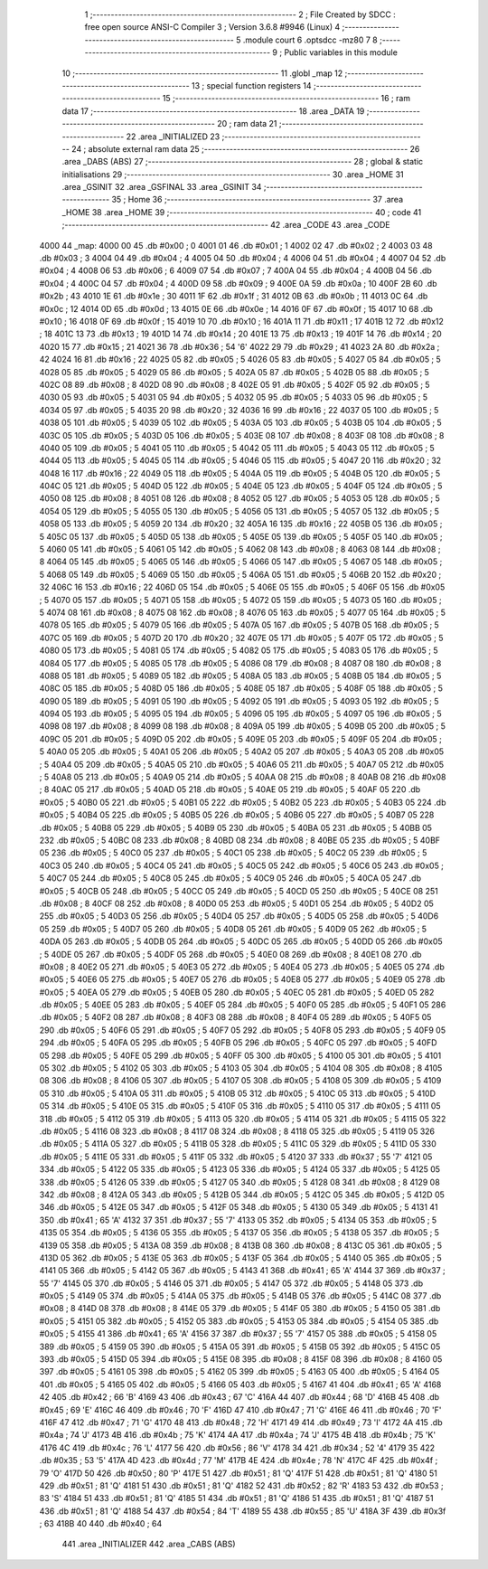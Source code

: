                               1 ;--------------------------------------------------------
                              2 ; File Created by SDCC : free open source ANSI-C Compiler
                              3 ; Version 3.6.8 #9946 (Linux)
                              4 ;--------------------------------------------------------
                              5 	.module court
                              6 	.optsdcc -mz80
                              7 	
                              8 ;--------------------------------------------------------
                              9 ; Public variables in this module
                             10 ;--------------------------------------------------------
                             11 	.globl _map
                             12 ;--------------------------------------------------------
                             13 ; special function registers
                             14 ;--------------------------------------------------------
                             15 ;--------------------------------------------------------
                             16 ; ram data
                             17 ;--------------------------------------------------------
                             18 	.area _DATA
                             19 ;--------------------------------------------------------
                             20 ; ram data
                             21 ;--------------------------------------------------------
                             22 	.area _INITIALIZED
                             23 ;--------------------------------------------------------
                             24 ; absolute external ram data
                             25 ;--------------------------------------------------------
                             26 	.area _DABS (ABS)
                             27 ;--------------------------------------------------------
                             28 ; global & static initialisations
                             29 ;--------------------------------------------------------
                             30 	.area _HOME
                             31 	.area _GSINIT
                             32 	.area _GSFINAL
                             33 	.area _GSINIT
                             34 ;--------------------------------------------------------
                             35 ; Home
                             36 ;--------------------------------------------------------
                             37 	.area _HOME
                             38 	.area _HOME
                             39 ;--------------------------------------------------------
                             40 ; code
                             41 ;--------------------------------------------------------
                             42 	.area _CODE
                             43 	.area _CODE
   4000                      44 _map:
   4000 00                   45 	.db #0x00	; 0
   4001 01                   46 	.db #0x01	; 1
   4002 02                   47 	.db #0x02	; 2
   4003 03                   48 	.db #0x03	; 3
   4004 04                   49 	.db #0x04	; 4
   4005 04                   50 	.db #0x04	; 4
   4006 04                   51 	.db #0x04	; 4
   4007 04                   52 	.db #0x04	; 4
   4008 06                   53 	.db #0x06	; 6
   4009 07                   54 	.db #0x07	; 7
   400A 04                   55 	.db #0x04	; 4
   400B 04                   56 	.db #0x04	; 4
   400C 04                   57 	.db #0x04	; 4
   400D 09                   58 	.db #0x09	; 9
   400E 0A                   59 	.db #0x0a	; 10
   400F 2B                   60 	.db #0x2b	; 43
   4010 1E                   61 	.db #0x1e	; 30
   4011 1F                   62 	.db #0x1f	; 31
   4012 0B                   63 	.db #0x0b	; 11
   4013 0C                   64 	.db #0x0c	; 12
   4014 0D                   65 	.db #0x0d	; 13
   4015 0E                   66 	.db #0x0e	; 14
   4016 0F                   67 	.db #0x0f	; 15
   4017 10                   68 	.db #0x10	; 16
   4018 0F                   69 	.db #0x0f	; 15
   4019 10                   70 	.db #0x10	; 16
   401A 11                   71 	.db #0x11	; 17
   401B 12                   72 	.db #0x12	; 18
   401C 13                   73 	.db #0x13	; 19
   401D 14                   74 	.db #0x14	; 20
   401E 13                   75 	.db #0x13	; 19
   401F 14                   76 	.db #0x14	; 20
   4020 15                   77 	.db #0x15	; 21
   4021 36                   78 	.db #0x36	; 54	'6'
   4022 29                   79 	.db #0x29	; 41
   4023 2A                   80 	.db #0x2a	; 42
   4024 16                   81 	.db #0x16	; 22
   4025 05                   82 	.db #0x05	; 5
   4026 05                   83 	.db #0x05	; 5
   4027 05                   84 	.db #0x05	; 5
   4028 05                   85 	.db #0x05	; 5
   4029 05                   86 	.db #0x05	; 5
   402A 05                   87 	.db #0x05	; 5
   402B 05                   88 	.db #0x05	; 5
   402C 08                   89 	.db #0x08	; 8
   402D 08                   90 	.db #0x08	; 8
   402E 05                   91 	.db #0x05	; 5
   402F 05                   92 	.db #0x05	; 5
   4030 05                   93 	.db #0x05	; 5
   4031 05                   94 	.db #0x05	; 5
   4032 05                   95 	.db #0x05	; 5
   4033 05                   96 	.db #0x05	; 5
   4034 05                   97 	.db #0x05	; 5
   4035 20                   98 	.db #0x20	; 32
   4036 16                   99 	.db #0x16	; 22
   4037 05                  100 	.db #0x05	; 5
   4038 05                  101 	.db #0x05	; 5
   4039 05                  102 	.db #0x05	; 5
   403A 05                  103 	.db #0x05	; 5
   403B 05                  104 	.db #0x05	; 5
   403C 05                  105 	.db #0x05	; 5
   403D 05                  106 	.db #0x05	; 5
   403E 08                  107 	.db #0x08	; 8
   403F 08                  108 	.db #0x08	; 8
   4040 05                  109 	.db #0x05	; 5
   4041 05                  110 	.db #0x05	; 5
   4042 05                  111 	.db #0x05	; 5
   4043 05                  112 	.db #0x05	; 5
   4044 05                  113 	.db #0x05	; 5
   4045 05                  114 	.db #0x05	; 5
   4046 05                  115 	.db #0x05	; 5
   4047 20                  116 	.db #0x20	; 32
   4048 16                  117 	.db #0x16	; 22
   4049 05                  118 	.db #0x05	; 5
   404A 05                  119 	.db #0x05	; 5
   404B 05                  120 	.db #0x05	; 5
   404C 05                  121 	.db #0x05	; 5
   404D 05                  122 	.db #0x05	; 5
   404E 05                  123 	.db #0x05	; 5
   404F 05                  124 	.db #0x05	; 5
   4050 08                  125 	.db #0x08	; 8
   4051 08                  126 	.db #0x08	; 8
   4052 05                  127 	.db #0x05	; 5
   4053 05                  128 	.db #0x05	; 5
   4054 05                  129 	.db #0x05	; 5
   4055 05                  130 	.db #0x05	; 5
   4056 05                  131 	.db #0x05	; 5
   4057 05                  132 	.db #0x05	; 5
   4058 05                  133 	.db #0x05	; 5
   4059 20                  134 	.db #0x20	; 32
   405A 16                  135 	.db #0x16	; 22
   405B 05                  136 	.db #0x05	; 5
   405C 05                  137 	.db #0x05	; 5
   405D 05                  138 	.db #0x05	; 5
   405E 05                  139 	.db #0x05	; 5
   405F 05                  140 	.db #0x05	; 5
   4060 05                  141 	.db #0x05	; 5
   4061 05                  142 	.db #0x05	; 5
   4062 08                  143 	.db #0x08	; 8
   4063 08                  144 	.db #0x08	; 8
   4064 05                  145 	.db #0x05	; 5
   4065 05                  146 	.db #0x05	; 5
   4066 05                  147 	.db #0x05	; 5
   4067 05                  148 	.db #0x05	; 5
   4068 05                  149 	.db #0x05	; 5
   4069 05                  150 	.db #0x05	; 5
   406A 05                  151 	.db #0x05	; 5
   406B 20                  152 	.db #0x20	; 32
   406C 16                  153 	.db #0x16	; 22
   406D 05                  154 	.db #0x05	; 5
   406E 05                  155 	.db #0x05	; 5
   406F 05                  156 	.db #0x05	; 5
   4070 05                  157 	.db #0x05	; 5
   4071 05                  158 	.db #0x05	; 5
   4072 05                  159 	.db #0x05	; 5
   4073 05                  160 	.db #0x05	; 5
   4074 08                  161 	.db #0x08	; 8
   4075 08                  162 	.db #0x08	; 8
   4076 05                  163 	.db #0x05	; 5
   4077 05                  164 	.db #0x05	; 5
   4078 05                  165 	.db #0x05	; 5
   4079 05                  166 	.db #0x05	; 5
   407A 05                  167 	.db #0x05	; 5
   407B 05                  168 	.db #0x05	; 5
   407C 05                  169 	.db #0x05	; 5
   407D 20                  170 	.db #0x20	; 32
   407E 05                  171 	.db #0x05	; 5
   407F 05                  172 	.db #0x05	; 5
   4080 05                  173 	.db #0x05	; 5
   4081 05                  174 	.db #0x05	; 5
   4082 05                  175 	.db #0x05	; 5
   4083 05                  176 	.db #0x05	; 5
   4084 05                  177 	.db #0x05	; 5
   4085 05                  178 	.db #0x05	; 5
   4086 08                  179 	.db #0x08	; 8
   4087 08                  180 	.db #0x08	; 8
   4088 05                  181 	.db #0x05	; 5
   4089 05                  182 	.db #0x05	; 5
   408A 05                  183 	.db #0x05	; 5
   408B 05                  184 	.db #0x05	; 5
   408C 05                  185 	.db #0x05	; 5
   408D 05                  186 	.db #0x05	; 5
   408E 05                  187 	.db #0x05	; 5
   408F 05                  188 	.db #0x05	; 5
   4090 05                  189 	.db #0x05	; 5
   4091 05                  190 	.db #0x05	; 5
   4092 05                  191 	.db #0x05	; 5
   4093 05                  192 	.db #0x05	; 5
   4094 05                  193 	.db #0x05	; 5
   4095 05                  194 	.db #0x05	; 5
   4096 05                  195 	.db #0x05	; 5
   4097 05                  196 	.db #0x05	; 5
   4098 08                  197 	.db #0x08	; 8
   4099 08                  198 	.db #0x08	; 8
   409A 05                  199 	.db #0x05	; 5
   409B 05                  200 	.db #0x05	; 5
   409C 05                  201 	.db #0x05	; 5
   409D 05                  202 	.db #0x05	; 5
   409E 05                  203 	.db #0x05	; 5
   409F 05                  204 	.db #0x05	; 5
   40A0 05                  205 	.db #0x05	; 5
   40A1 05                  206 	.db #0x05	; 5
   40A2 05                  207 	.db #0x05	; 5
   40A3 05                  208 	.db #0x05	; 5
   40A4 05                  209 	.db #0x05	; 5
   40A5 05                  210 	.db #0x05	; 5
   40A6 05                  211 	.db #0x05	; 5
   40A7 05                  212 	.db #0x05	; 5
   40A8 05                  213 	.db #0x05	; 5
   40A9 05                  214 	.db #0x05	; 5
   40AA 08                  215 	.db #0x08	; 8
   40AB 08                  216 	.db #0x08	; 8
   40AC 05                  217 	.db #0x05	; 5
   40AD 05                  218 	.db #0x05	; 5
   40AE 05                  219 	.db #0x05	; 5
   40AF 05                  220 	.db #0x05	; 5
   40B0 05                  221 	.db #0x05	; 5
   40B1 05                  222 	.db #0x05	; 5
   40B2 05                  223 	.db #0x05	; 5
   40B3 05                  224 	.db #0x05	; 5
   40B4 05                  225 	.db #0x05	; 5
   40B5 05                  226 	.db #0x05	; 5
   40B6 05                  227 	.db #0x05	; 5
   40B7 05                  228 	.db #0x05	; 5
   40B8 05                  229 	.db #0x05	; 5
   40B9 05                  230 	.db #0x05	; 5
   40BA 05                  231 	.db #0x05	; 5
   40BB 05                  232 	.db #0x05	; 5
   40BC 08                  233 	.db #0x08	; 8
   40BD 08                  234 	.db #0x08	; 8
   40BE 05                  235 	.db #0x05	; 5
   40BF 05                  236 	.db #0x05	; 5
   40C0 05                  237 	.db #0x05	; 5
   40C1 05                  238 	.db #0x05	; 5
   40C2 05                  239 	.db #0x05	; 5
   40C3 05                  240 	.db #0x05	; 5
   40C4 05                  241 	.db #0x05	; 5
   40C5 05                  242 	.db #0x05	; 5
   40C6 05                  243 	.db #0x05	; 5
   40C7 05                  244 	.db #0x05	; 5
   40C8 05                  245 	.db #0x05	; 5
   40C9 05                  246 	.db #0x05	; 5
   40CA 05                  247 	.db #0x05	; 5
   40CB 05                  248 	.db #0x05	; 5
   40CC 05                  249 	.db #0x05	; 5
   40CD 05                  250 	.db #0x05	; 5
   40CE 08                  251 	.db #0x08	; 8
   40CF 08                  252 	.db #0x08	; 8
   40D0 05                  253 	.db #0x05	; 5
   40D1 05                  254 	.db #0x05	; 5
   40D2 05                  255 	.db #0x05	; 5
   40D3 05                  256 	.db #0x05	; 5
   40D4 05                  257 	.db #0x05	; 5
   40D5 05                  258 	.db #0x05	; 5
   40D6 05                  259 	.db #0x05	; 5
   40D7 05                  260 	.db #0x05	; 5
   40D8 05                  261 	.db #0x05	; 5
   40D9 05                  262 	.db #0x05	; 5
   40DA 05                  263 	.db #0x05	; 5
   40DB 05                  264 	.db #0x05	; 5
   40DC 05                  265 	.db #0x05	; 5
   40DD 05                  266 	.db #0x05	; 5
   40DE 05                  267 	.db #0x05	; 5
   40DF 05                  268 	.db #0x05	; 5
   40E0 08                  269 	.db #0x08	; 8
   40E1 08                  270 	.db #0x08	; 8
   40E2 05                  271 	.db #0x05	; 5
   40E3 05                  272 	.db #0x05	; 5
   40E4 05                  273 	.db #0x05	; 5
   40E5 05                  274 	.db #0x05	; 5
   40E6 05                  275 	.db #0x05	; 5
   40E7 05                  276 	.db #0x05	; 5
   40E8 05                  277 	.db #0x05	; 5
   40E9 05                  278 	.db #0x05	; 5
   40EA 05                  279 	.db #0x05	; 5
   40EB 05                  280 	.db #0x05	; 5
   40EC 05                  281 	.db #0x05	; 5
   40ED 05                  282 	.db #0x05	; 5
   40EE 05                  283 	.db #0x05	; 5
   40EF 05                  284 	.db #0x05	; 5
   40F0 05                  285 	.db #0x05	; 5
   40F1 05                  286 	.db #0x05	; 5
   40F2 08                  287 	.db #0x08	; 8
   40F3 08                  288 	.db #0x08	; 8
   40F4 05                  289 	.db #0x05	; 5
   40F5 05                  290 	.db #0x05	; 5
   40F6 05                  291 	.db #0x05	; 5
   40F7 05                  292 	.db #0x05	; 5
   40F8 05                  293 	.db #0x05	; 5
   40F9 05                  294 	.db #0x05	; 5
   40FA 05                  295 	.db #0x05	; 5
   40FB 05                  296 	.db #0x05	; 5
   40FC 05                  297 	.db #0x05	; 5
   40FD 05                  298 	.db #0x05	; 5
   40FE 05                  299 	.db #0x05	; 5
   40FF 05                  300 	.db #0x05	; 5
   4100 05                  301 	.db #0x05	; 5
   4101 05                  302 	.db #0x05	; 5
   4102 05                  303 	.db #0x05	; 5
   4103 05                  304 	.db #0x05	; 5
   4104 08                  305 	.db #0x08	; 8
   4105 08                  306 	.db #0x08	; 8
   4106 05                  307 	.db #0x05	; 5
   4107 05                  308 	.db #0x05	; 5
   4108 05                  309 	.db #0x05	; 5
   4109 05                  310 	.db #0x05	; 5
   410A 05                  311 	.db #0x05	; 5
   410B 05                  312 	.db #0x05	; 5
   410C 05                  313 	.db #0x05	; 5
   410D 05                  314 	.db #0x05	; 5
   410E 05                  315 	.db #0x05	; 5
   410F 05                  316 	.db #0x05	; 5
   4110 05                  317 	.db #0x05	; 5
   4111 05                  318 	.db #0x05	; 5
   4112 05                  319 	.db #0x05	; 5
   4113 05                  320 	.db #0x05	; 5
   4114 05                  321 	.db #0x05	; 5
   4115 05                  322 	.db #0x05	; 5
   4116 08                  323 	.db #0x08	; 8
   4117 08                  324 	.db #0x08	; 8
   4118 05                  325 	.db #0x05	; 5
   4119 05                  326 	.db #0x05	; 5
   411A 05                  327 	.db #0x05	; 5
   411B 05                  328 	.db #0x05	; 5
   411C 05                  329 	.db #0x05	; 5
   411D 05                  330 	.db #0x05	; 5
   411E 05                  331 	.db #0x05	; 5
   411F 05                  332 	.db #0x05	; 5
   4120 37                  333 	.db #0x37	; 55	'7'
   4121 05                  334 	.db #0x05	; 5
   4122 05                  335 	.db #0x05	; 5
   4123 05                  336 	.db #0x05	; 5
   4124 05                  337 	.db #0x05	; 5
   4125 05                  338 	.db #0x05	; 5
   4126 05                  339 	.db #0x05	; 5
   4127 05                  340 	.db #0x05	; 5
   4128 08                  341 	.db #0x08	; 8
   4129 08                  342 	.db #0x08	; 8
   412A 05                  343 	.db #0x05	; 5
   412B 05                  344 	.db #0x05	; 5
   412C 05                  345 	.db #0x05	; 5
   412D 05                  346 	.db #0x05	; 5
   412E 05                  347 	.db #0x05	; 5
   412F 05                  348 	.db #0x05	; 5
   4130 05                  349 	.db #0x05	; 5
   4131 41                  350 	.db #0x41	; 65	'A'
   4132 37                  351 	.db #0x37	; 55	'7'
   4133 05                  352 	.db #0x05	; 5
   4134 05                  353 	.db #0x05	; 5
   4135 05                  354 	.db #0x05	; 5
   4136 05                  355 	.db #0x05	; 5
   4137 05                  356 	.db #0x05	; 5
   4138 05                  357 	.db #0x05	; 5
   4139 05                  358 	.db #0x05	; 5
   413A 08                  359 	.db #0x08	; 8
   413B 08                  360 	.db #0x08	; 8
   413C 05                  361 	.db #0x05	; 5
   413D 05                  362 	.db #0x05	; 5
   413E 05                  363 	.db #0x05	; 5
   413F 05                  364 	.db #0x05	; 5
   4140 05                  365 	.db #0x05	; 5
   4141 05                  366 	.db #0x05	; 5
   4142 05                  367 	.db #0x05	; 5
   4143 41                  368 	.db #0x41	; 65	'A'
   4144 37                  369 	.db #0x37	; 55	'7'
   4145 05                  370 	.db #0x05	; 5
   4146 05                  371 	.db #0x05	; 5
   4147 05                  372 	.db #0x05	; 5
   4148 05                  373 	.db #0x05	; 5
   4149 05                  374 	.db #0x05	; 5
   414A 05                  375 	.db #0x05	; 5
   414B 05                  376 	.db #0x05	; 5
   414C 08                  377 	.db #0x08	; 8
   414D 08                  378 	.db #0x08	; 8
   414E 05                  379 	.db #0x05	; 5
   414F 05                  380 	.db #0x05	; 5
   4150 05                  381 	.db #0x05	; 5
   4151 05                  382 	.db #0x05	; 5
   4152 05                  383 	.db #0x05	; 5
   4153 05                  384 	.db #0x05	; 5
   4154 05                  385 	.db #0x05	; 5
   4155 41                  386 	.db #0x41	; 65	'A'
   4156 37                  387 	.db #0x37	; 55	'7'
   4157 05                  388 	.db #0x05	; 5
   4158 05                  389 	.db #0x05	; 5
   4159 05                  390 	.db #0x05	; 5
   415A 05                  391 	.db #0x05	; 5
   415B 05                  392 	.db #0x05	; 5
   415C 05                  393 	.db #0x05	; 5
   415D 05                  394 	.db #0x05	; 5
   415E 08                  395 	.db #0x08	; 8
   415F 08                  396 	.db #0x08	; 8
   4160 05                  397 	.db #0x05	; 5
   4161 05                  398 	.db #0x05	; 5
   4162 05                  399 	.db #0x05	; 5
   4163 05                  400 	.db #0x05	; 5
   4164 05                  401 	.db #0x05	; 5
   4165 05                  402 	.db #0x05	; 5
   4166 05                  403 	.db #0x05	; 5
   4167 41                  404 	.db #0x41	; 65	'A'
   4168 42                  405 	.db #0x42	; 66	'B'
   4169 43                  406 	.db #0x43	; 67	'C'
   416A 44                  407 	.db #0x44	; 68	'D'
   416B 45                  408 	.db #0x45	; 69	'E'
   416C 46                  409 	.db #0x46	; 70	'F'
   416D 47                  410 	.db #0x47	; 71	'G'
   416E 46                  411 	.db #0x46	; 70	'F'
   416F 47                  412 	.db #0x47	; 71	'G'
   4170 48                  413 	.db #0x48	; 72	'H'
   4171 49                  414 	.db #0x49	; 73	'I'
   4172 4A                  415 	.db #0x4a	; 74	'J'
   4173 4B                  416 	.db #0x4b	; 75	'K'
   4174 4A                  417 	.db #0x4a	; 74	'J'
   4175 4B                  418 	.db #0x4b	; 75	'K'
   4176 4C                  419 	.db #0x4c	; 76	'L'
   4177 56                  420 	.db #0x56	; 86	'V'
   4178 34                  421 	.db #0x34	; 52	'4'
   4179 35                  422 	.db #0x35	; 53	'5'
   417A 4D                  423 	.db #0x4d	; 77	'M'
   417B 4E                  424 	.db #0x4e	; 78	'N'
   417C 4F                  425 	.db #0x4f	; 79	'O'
   417D 50                  426 	.db #0x50	; 80	'P'
   417E 51                  427 	.db #0x51	; 81	'Q'
   417F 51                  428 	.db #0x51	; 81	'Q'
   4180 51                  429 	.db #0x51	; 81	'Q'
   4181 51                  430 	.db #0x51	; 81	'Q'
   4182 52                  431 	.db #0x52	; 82	'R'
   4183 53                  432 	.db #0x53	; 83	'S'
   4184 51                  433 	.db #0x51	; 81	'Q'
   4185 51                  434 	.db #0x51	; 81	'Q'
   4186 51                  435 	.db #0x51	; 81	'Q'
   4187 51                  436 	.db #0x51	; 81	'Q'
   4188 54                  437 	.db #0x54	; 84	'T'
   4189 55                  438 	.db #0x55	; 85	'U'
   418A 3F                  439 	.db #0x3f	; 63
   418B 40                  440 	.db #0x40	; 64
                            441 	.area _INITIALIZER
                            442 	.area _CABS (ABS)
